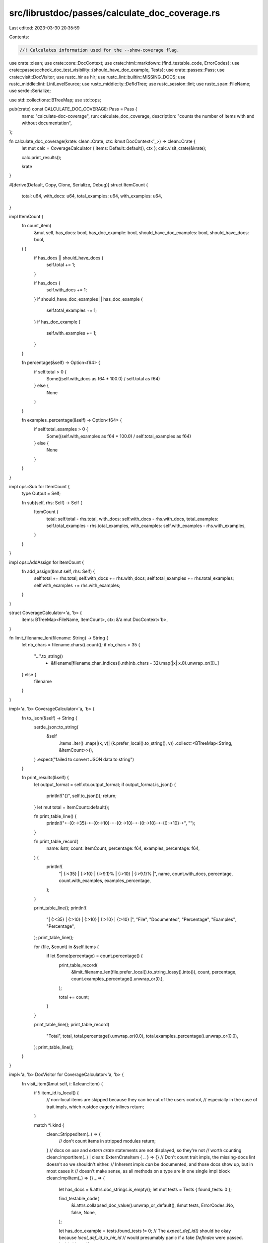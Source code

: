 src/librustdoc/passes/calculate_doc_coverage.rs
===============================================

Last edited: 2023-03-30 20:35:59

Contents:

.. code-block:: rs

    //! Calculates information used for the --show-coverage flag.
use crate::clean;
use crate::core::DocContext;
use crate::html::markdown::{find_testable_code, ErrorCodes};
use crate::passes::check_doc_test_visibility::{should_have_doc_example, Tests};
use crate::passes::Pass;
use crate::visit::DocVisitor;
use rustc_hir as hir;
use rustc_lint::builtin::MISSING_DOCS;
use rustc_middle::lint::LintLevelSource;
use rustc_middle::ty::DefIdTree;
use rustc_session::lint;
use rustc_span::FileName;
use serde::Serialize;

use std::collections::BTreeMap;
use std::ops;

pub(crate) const CALCULATE_DOC_COVERAGE: Pass = Pass {
    name: "calculate-doc-coverage",
    run: calculate_doc_coverage,
    description: "counts the number of items with and without documentation",
};

fn calculate_doc_coverage(krate: clean::Crate, ctx: &mut DocContext<'_>) -> clean::Crate {
    let mut calc = CoverageCalculator { items: Default::default(), ctx };
    calc.visit_crate(&krate);

    calc.print_results();

    krate
}

#[derive(Default, Copy, Clone, Serialize, Debug)]
struct ItemCount {
    total: u64,
    with_docs: u64,
    total_examples: u64,
    with_examples: u64,
}

impl ItemCount {
    fn count_item(
        &mut self,
        has_docs: bool,
        has_doc_example: bool,
        should_have_doc_examples: bool,
        should_have_docs: bool,
    ) {
        if has_docs || should_have_docs {
            self.total += 1;
        }

        if has_docs {
            self.with_docs += 1;
        }
        if should_have_doc_examples || has_doc_example {
            self.total_examples += 1;
        }
        if has_doc_example {
            self.with_examples += 1;
        }
    }

    fn percentage(&self) -> Option<f64> {
        if self.total > 0 {
            Some((self.with_docs as f64 * 100.0) / self.total as f64)
        } else {
            None
        }
    }

    fn examples_percentage(&self) -> Option<f64> {
        if self.total_examples > 0 {
            Some((self.with_examples as f64 * 100.0) / self.total_examples as f64)
        } else {
            None
        }
    }
}

impl ops::Sub for ItemCount {
    type Output = Self;

    fn sub(self, rhs: Self) -> Self {
        ItemCount {
            total: self.total - rhs.total,
            with_docs: self.with_docs - rhs.with_docs,
            total_examples: self.total_examples - rhs.total_examples,
            with_examples: self.with_examples - rhs.with_examples,
        }
    }
}

impl ops::AddAssign for ItemCount {
    fn add_assign(&mut self, rhs: Self) {
        self.total += rhs.total;
        self.with_docs += rhs.with_docs;
        self.total_examples += rhs.total_examples;
        self.with_examples += rhs.with_examples;
    }
}

struct CoverageCalculator<'a, 'b> {
    items: BTreeMap<FileName, ItemCount>,
    ctx: &'a mut DocContext<'b>,
}

fn limit_filename_len(filename: String) -> String {
    let nb_chars = filename.chars().count();
    if nb_chars > 35 {
        "...".to_string()
            + &filename[filename.char_indices().nth(nb_chars - 32).map(|x| x.0).unwrap_or(0)..]
    } else {
        filename
    }
}

impl<'a, 'b> CoverageCalculator<'a, 'b> {
    fn to_json(&self) -> String {
        serde_json::to_string(
            &self
                .items
                .iter()
                .map(|(k, v)| (k.prefer_local().to_string(), v))
                .collect::<BTreeMap<String, &ItemCount>>(),
        )
        .expect("failed to convert JSON data to string")
    }

    fn print_results(&self) {
        let output_format = self.ctx.output_format;
        if output_format.is_json() {
            println!("{}", self.to_json());
            return;
        }
        let mut total = ItemCount::default();

        fn print_table_line() {
            println!("+-{0:->35}-+-{0:->10}-+-{0:->10}-+-{0:->10}-+-{0:->10}-+", "");
        }

        fn print_table_record(
            name: &str,
            count: ItemCount,
            percentage: f64,
            examples_percentage: f64,
        ) {
            println!(
                "| {:<35} | {:>10} | {:>9.1}% | {:>10} | {:>9.1}% |",
                name, count.with_docs, percentage, count.with_examples, examples_percentage,
            );
        }

        print_table_line();
        println!(
            "| {:<35} | {:>10} | {:>10} | {:>10} | {:>10} |",
            "File", "Documented", "Percentage", "Examples", "Percentage",
        );
        print_table_line();

        for (file, &count) in &self.items {
            if let Some(percentage) = count.percentage() {
                print_table_record(
                    &limit_filename_len(file.prefer_local().to_string_lossy().into()),
                    count,
                    percentage,
                    count.examples_percentage().unwrap_or(0.),
                );

                total += count;
            }
        }

        print_table_line();
        print_table_record(
            "Total",
            total,
            total.percentage().unwrap_or(0.0),
            total.examples_percentage().unwrap_or(0.0),
        );
        print_table_line();
    }
}

impl<'a, 'b> DocVisitor for CoverageCalculator<'a, 'b> {
    fn visit_item(&mut self, i: &clean::Item) {
        if !i.item_id.is_local() {
            // non-local items are skipped because they can be out of the users control,
            // especially in the case of trait impls, which rustdoc eagerly inlines
            return;
        }

        match *i.kind {
            clean::StrippedItem(..) => {
                // don't count items in stripped modules
                return;
            }
            // docs on `use` and `extern crate` statements are not displayed, so they're not
            // worth counting
            clean::ImportItem(..) | clean::ExternCrateItem { .. } => {}
            // Don't count trait impls, the missing-docs lint doesn't so we shouldn't either.
            // Inherent impls *can* be documented, and those docs show up, but in most cases it
            // doesn't make sense, as all methods on a type are in one single impl block
            clean::ImplItem(_) => {}
            _ => {
                let has_docs = !i.attrs.doc_strings.is_empty();
                let mut tests = Tests { found_tests: 0 };

                find_testable_code(
                    &i.attrs.collapsed_doc_value().unwrap_or_default(),
                    &mut tests,
                    ErrorCodes::No,
                    false,
                    None,
                );

                let has_doc_example = tests.found_tests != 0;
                // The `expect_def_id()` should be okay because `local_def_id_to_hir_id`
                // would presumably panic if a fake `DefIndex` were passed.
                let hir_id = self
                    .ctx
                    .tcx
                    .hir()
                    .local_def_id_to_hir_id(i.item_id.expect_def_id().expect_local());
                let (level, source) = self.ctx.tcx.lint_level_at_node(MISSING_DOCS, hir_id);

                // In case we have:
                //
                // ```
                // enum Foo { Bar(u32) }
                // // or:
                // struct Bar(u32);
                // ```
                //
                // there is no need to require documentation on the fields of tuple variants and
                // tuple structs.
                let should_be_ignored = i
                    .item_id
                    .as_def_id()
                    .and_then(|def_id| self.ctx.tcx.opt_parent(def_id))
                    .and_then(|def_id| self.ctx.tcx.hir().get_if_local(def_id))
                    .map(|node| {
                        matches!(
                            node,
                            hir::Node::Variant(hir::Variant {
                                data: hir::VariantData::Tuple(_, _, _),
                                ..
                            }) | hir::Node::Item(hir::Item {
                                kind: hir::ItemKind::Struct(hir::VariantData::Tuple(_, _, _), _),
                                ..
                            })
                        )
                    })
                    .unwrap_or(false);

                // `missing_docs` is allow-by-default, so don't treat this as ignoring the item
                // unless the user had an explicit `allow`.
                //
                let should_have_docs = !should_be_ignored
                    && (level != lint::Level::Allow || matches!(source, LintLevelSource::Default));

                if let Some(span) = i.span(self.ctx.tcx) {
                    let filename = span.filename(self.ctx.sess());
                    debug!("counting {:?} {:?} in {:?}", i.type_(), i.name, filename);
                    self.items.entry(filename).or_default().count_item(
                        has_docs,
                        has_doc_example,
                        should_have_doc_example(self.ctx, i),
                        should_have_docs,
                    );
                }
            }
        }

        self.visit_item_recur(i)
    }
}


